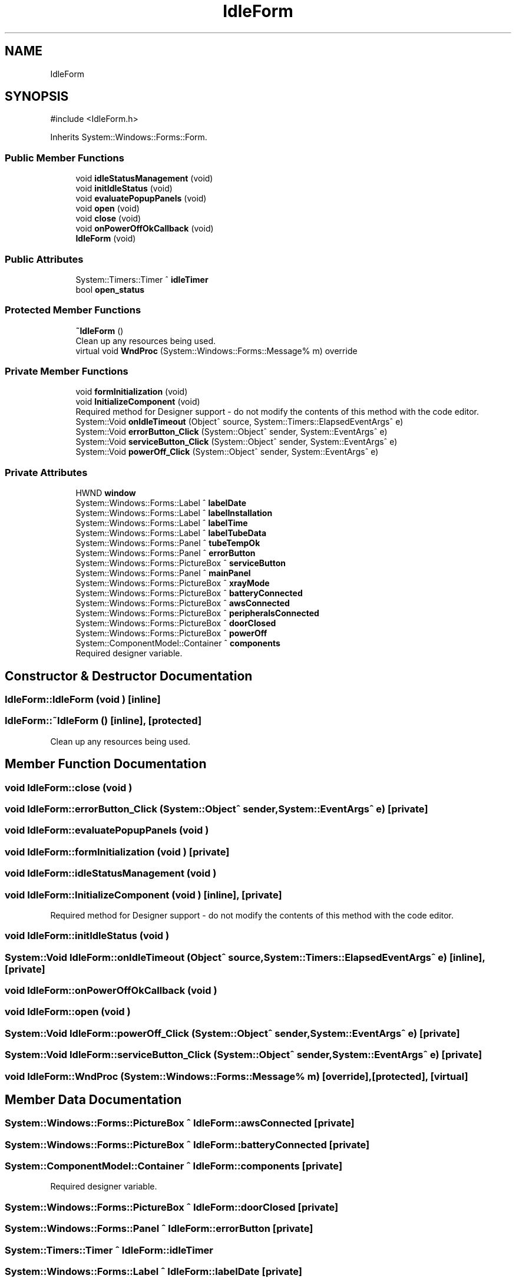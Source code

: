 .TH "IdleForm" 3 "MCPU" \" -*- nroff -*-
.ad l
.nh
.SH NAME
IdleForm
.SH SYNOPSIS
.br
.PP
.PP
\fR#include <IdleForm\&.h>\fP
.PP
Inherits System::Windows::Forms::Form\&.
.SS "Public Member Functions"

.in +1c
.ti -1c
.RI "void \fBidleStatusManagement\fP (void)"
.br
.ti -1c
.RI "void \fBinitIdleStatus\fP (void)"
.br
.ti -1c
.RI "void \fBevaluatePopupPanels\fP (void)"
.br
.ti -1c
.RI "void \fBopen\fP (void)"
.br
.ti -1c
.RI "void \fBclose\fP (void)"
.br
.ti -1c
.RI "void \fBonPowerOffOkCallback\fP (void)"
.br
.ti -1c
.RI "\fBIdleForm\fP (void)"
.br
.in -1c
.SS "Public Attributes"

.in +1c
.ti -1c
.RI "System::Timers::Timer ^ \fBidleTimer\fP"
.br
.ti -1c
.RI "bool \fBopen_status\fP"
.br
.in -1c
.SS "Protected Member Functions"

.in +1c
.ti -1c
.RI "\fB~IdleForm\fP ()"
.br
.RI "Clean up any resources being used\&. "
.ti -1c
.RI "virtual void \fBWndProc\fP (System::Windows::Forms::Message% m) override"
.br
.in -1c
.SS "Private Member Functions"

.in +1c
.ti -1c
.RI "void \fBformInitialization\fP (void)"
.br
.ti -1c
.RI "void \fBInitializeComponent\fP (void)"
.br
.RI "Required method for Designer support - do not modify the contents of this method with the code editor\&. "
.ti -1c
.RI "System::Void \fBonIdleTimeout\fP (Object^ source, System::Timers::ElapsedEventArgs^ e)"
.br
.ti -1c
.RI "System::Void \fBerrorButton_Click\fP (System::Object^ sender, System::EventArgs^ e)"
.br
.ti -1c
.RI "System::Void \fBserviceButton_Click\fP (System::Object^ sender, System::EventArgs^ e)"
.br
.ti -1c
.RI "System::Void \fBpowerOff_Click\fP (System::Object^ sender, System::EventArgs^ e)"
.br
.in -1c
.SS "Private Attributes"

.in +1c
.ti -1c
.RI "HWND \fBwindow\fP"
.br
.ti -1c
.RI "System::Windows::Forms::Label ^ \fBlabelDate\fP"
.br
.ti -1c
.RI "System::Windows::Forms::Label ^ \fBlabelInstallation\fP"
.br
.ti -1c
.RI "System::Windows::Forms::Label ^ \fBlabelTime\fP"
.br
.ti -1c
.RI "System::Windows::Forms::Label ^ \fBlabelTubeData\fP"
.br
.ti -1c
.RI "System::Windows::Forms::Panel ^ \fBtubeTempOk\fP"
.br
.ti -1c
.RI "System::Windows::Forms::Panel ^ \fBerrorButton\fP"
.br
.ti -1c
.RI "System::Windows::Forms::PictureBox ^ \fBserviceButton\fP"
.br
.ti -1c
.RI "System::Windows::Forms::Panel ^ \fBmainPanel\fP"
.br
.ti -1c
.RI "System::Windows::Forms::PictureBox ^ \fBxrayMode\fP"
.br
.ti -1c
.RI "System::Windows::Forms::PictureBox ^ \fBbatteryConnected\fP"
.br
.ti -1c
.RI "System::Windows::Forms::PictureBox ^ \fBawsConnected\fP"
.br
.ti -1c
.RI "System::Windows::Forms::PictureBox ^ \fBperipheralsConnected\fP"
.br
.ti -1c
.RI "System::Windows::Forms::PictureBox ^ \fBdoorClosed\fP"
.br
.ti -1c
.RI "System::Windows::Forms::PictureBox ^ \fBpowerOff\fP"
.br
.ti -1c
.RI "System::ComponentModel::Container ^ \fBcomponents\fP"
.br
.RI "Required designer variable\&. "
.in -1c
.SH "Constructor & Destructor Documentation"
.PP 
.SS "IdleForm::IdleForm (void )\fR [inline]\fP"

.SS "IdleForm::~IdleForm ()\fR [inline]\fP, \fR [protected]\fP"

.PP
Clean up any resources being used\&. 
.SH "Member Function Documentation"
.PP 
.SS "void IdleForm::close (void )"

.SS "void IdleForm::errorButton_Click (System::Object^ sender, System::EventArgs^ e)\fR [private]\fP"

.SS "void IdleForm::evaluatePopupPanels (void )"

.SS "void IdleForm::formInitialization (void )\fR [private]\fP"

.SS "void IdleForm::idleStatusManagement (void )"

.SS "void IdleForm::InitializeComponent (void )\fR [inline]\fP, \fR [private]\fP"

.PP
Required method for Designer support - do not modify the contents of this method with the code editor\&. 
.SS "void IdleForm::initIdleStatus (void )"

.SS "System::Void IdleForm::onIdleTimeout (Object^ source, System::Timers::ElapsedEventArgs^ e)\fR [inline]\fP, \fR [private]\fP"

.SS "void IdleForm::onPowerOffOkCallback (void )"

.SS "void IdleForm::open (void )"

.SS "System::Void IdleForm::powerOff_Click (System::Object^ sender, System::EventArgs^ e)\fR [private]\fP"

.SS "System::Void IdleForm::serviceButton_Click (System::Object^ sender, System::EventArgs^ e)\fR [private]\fP"

.SS "void IdleForm::WndProc (System::Windows::Forms::Message% m)\fR [override]\fP, \fR [protected]\fP, \fR [virtual]\fP"

.SH "Member Data Documentation"
.PP 
.SS "System::Windows::Forms::PictureBox ^ IdleForm::awsConnected\fR [private]\fP"

.SS "System::Windows::Forms::PictureBox ^ IdleForm::batteryConnected\fR [private]\fP"

.SS "System::ComponentModel::Container ^ IdleForm::components\fR [private]\fP"

.PP
Required designer variable\&. 
.SS "System::Windows::Forms::PictureBox ^ IdleForm::doorClosed\fR [private]\fP"

.SS "System::Windows::Forms::Panel ^ IdleForm::errorButton\fR [private]\fP"

.SS "System::Timers::Timer ^ IdleForm::idleTimer"

.SS "System::Windows::Forms::Label ^ IdleForm::labelDate\fR [private]\fP"

.SS "System::Windows::Forms::Label ^ IdleForm::labelInstallation\fR [private]\fP"

.SS "System::Windows::Forms::Label ^ IdleForm::labelTime\fR [private]\fP"

.SS "System::Windows::Forms::Label ^ IdleForm::labelTubeData\fR [private]\fP"

.SS "System::Windows::Forms::Panel ^ IdleForm::mainPanel\fR [private]\fP"

.SS "bool IdleForm::open_status"

.SS "System::Windows::Forms::PictureBox ^ IdleForm::peripheralsConnected\fR [private]\fP"

.SS "System::Windows::Forms::PictureBox ^ IdleForm::powerOff\fR [private]\fP"

.SS "System::Windows::Forms::PictureBox ^ IdleForm::serviceButton\fR [private]\fP"

.SS "System::Windows::Forms::Panel ^ IdleForm::tubeTempOk\fR [private]\fP"

.SS "HWND IdleForm::window\fR [private]\fP"

.SS "System::Windows::Forms::PictureBox ^ IdleForm::xrayMode\fR [private]\fP"


.SH "Author"
.PP 
Generated automatically by Doxygen for MCPU from the source code\&.
